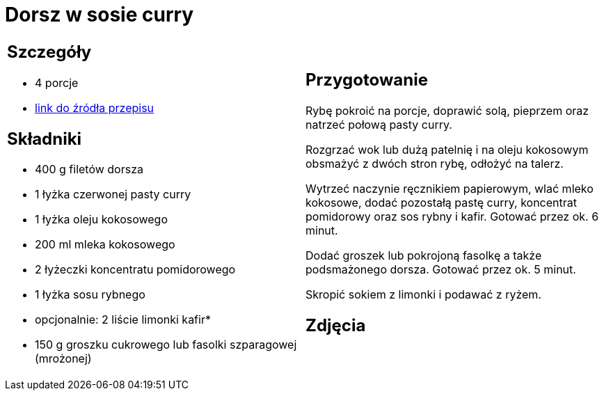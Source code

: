 = Dorsz w sosie curry

[cols=".<a,.<a"]
[frame=none]
[grid=none]
|===
|
== Szczegóły
* 4 porcje
* https://www.kwestiasmaku.com/przepis/dorsz-w-sosie-curry[link do źródła przepisu]

== Składniki
* 400 g filetów dorsza
* 1 łyżka czerwonej pasty curry
* 1 łyżka oleju kokosowego
* 200 ml mleka kokosowego
* 2 łyżeczki koncentratu pomidorowego
* 1 łyżka sosu rybnego
* opcjonalnie: 2 liście limonki kafir*
* 150 g groszku cukrowego lub fasolki szparagowej (mrożonej)

|
== Przygotowanie
Rybę pokroić na porcje, doprawić solą, pieprzem oraz natrzeć połową pasty curry.

Rozgrzać wok lub dużą patelnię i na oleju kokosowym obsmażyć z dwóch stron rybę, odłożyć na talerz.

Wytrzeć naczynie ręcznikiem papierowym, wlać mleko kokosowe, dodać pozostałą pastę curry, koncentrat pomidorowy oraz sos rybny i kafir. Gotować przez ok. 6 minut.

Dodać groszek lub pokrojoną fasolkę a także podsmażonego dorsza. Gotować przez ok. 5 minut.

Skropić sokiem z limonki i podawać z ryżem.

== Zdjęcia
|===
